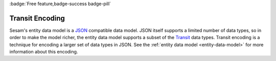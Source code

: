 .. _transit_encoding:

:badge:`Free feature,badge-success badge-pill`

Transit Encoding
================

Sesam's entity data model is a `JSON <https://www.json.org/json-en.html>`_ compatible data model. JSON itself supports a limited number of data types, so in order to make the model richer, the entity data model supports a subset of the `Transit <https://github.com/cognitect/transit-format>`_ data types. Transit encoding is a technique for encoding a larger set of data types in JSON. See the :ref:`entity data model <entity-data-model>` for more information about this encoding.